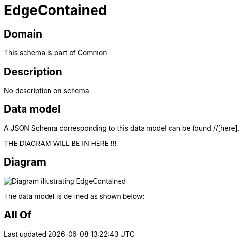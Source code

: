 = EdgeContained

[#domain]
== Domain

This schema is part of Common

[#description]
== Description
No description on schema


[#data_model]
== Data model

A JSON Schema corresponding to this data model can be found //[here].

THE DIAGRAM WILL BE IN HERE !!!

[#diagram]
== Diagram
image::Resource_EdgeContained.png[Diagram illustrating EdgeContained]


The data model is defined as shown below:


[#all_of]
== All Of

